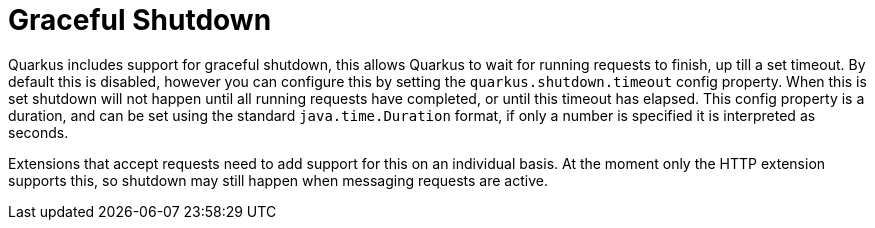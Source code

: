 ifdef::context[:parent-context: {context}]
[id="graceful-shutdown_{context}"]
= Graceful Shutdown
:context: graceful-shutdown

Quarkus includes support for graceful shutdown, this allows Quarkus to wait for running requests to finish, up
till a set timeout. By default this is disabled, however you can configure this by setting the `quarkus.shutdown.timeout`
config property. When this is set shutdown will not happen until all running requests have completed, or until
this timeout has elapsed. This config property is a duration, and can be set using the standard
`java.time.Duration` format, if only a number is specified it is interpreted as seconds.

Extensions that accept requests need to add support for this on an individual basis. At the moment only the
HTTP extension supports this, so shutdown may still happen when messaging requests are active.


ifdef::parent-context[:context: {parent-context}]
ifndef::parent-context[:!context:]